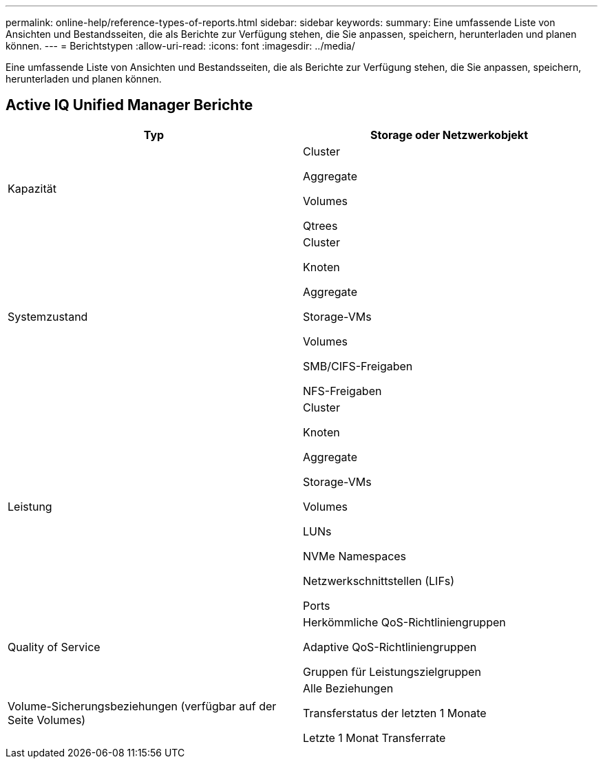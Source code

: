 ---
permalink: online-help/reference-types-of-reports.html 
sidebar: sidebar 
keywords:  
summary: Eine umfassende Liste von Ansichten und Bestandsseiten, die als Berichte zur Verfügung stehen, die Sie anpassen, speichern, herunterladen und planen können. 
---
= Berichtstypen
:allow-uri-read: 
:icons: font
:imagesdir: ../media/


[role="lead"]
Eine umfassende Liste von Ansichten und Bestandsseiten, die als Berichte zur Verfügung stehen, die Sie anpassen, speichern, herunterladen und planen können.



== Active IQ Unified Manager Berichte

[cols="1a,1a"]
|===
| Typ | Storage oder Netzwerkobjekt 


 a| 
Kapazität
 a| 
Cluster

Aggregate

Volumes

Qtrees



 a| 
Systemzustand
 a| 
Cluster

Knoten

Aggregate

Storage-VMs

Volumes

SMB/CIFS-Freigaben

NFS-Freigaben



 a| 
Leistung
 a| 
Cluster

Knoten

Aggregate

Storage-VMs

Volumes

LUNs

NVMe Namespaces

Netzwerkschnittstellen (LIFs)

Ports



 a| 
Quality of Service
 a| 
Herkömmliche QoS-Richtliniengruppen

Adaptive QoS-Richtliniengruppen

Gruppen für Leistungszielgruppen



 a| 
Volume-Sicherungsbeziehungen (verfügbar auf der Seite Volumes)
 a| 
Alle Beziehungen

Transferstatus der letzten 1 Monate

Letzte 1 Monat Transferrate

|===